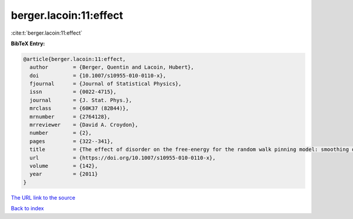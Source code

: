 berger.lacoin:11:effect
=======================

:cite:t:`berger.lacoin:11:effect`

**BibTeX Entry:**

.. code-block:: bibtex

   @article{berger.lacoin:11:effect,
     author        = {Berger, Quentin and Lacoin, Hubert},
     doi           = {10.1007/s10955-010-0110-x},
     fjournal      = {Journal of Statistical Physics},
     issn          = {0022-4715},
     journal       = {J. Stat. Phys.},
     mrclass       = {60K37 (82B44)},
     mrnumber      = {2764128},
     mrreviewer    = {David A. Croydon},
     number        = {2},
     pages         = {322--341},
     title         = {The effect of disorder on the free-energy for the random walk pinning model: smoothing of the phase transition and low temperature asymptotics},
     url           = {https://doi.org/10.1007/s10955-010-0110-x},
     volume        = {142},
     year          = {2011}
   }
`The URL link to the source <https://doi.org/10.1007/s10955-010-0110-x>`_


`Back to index <../By-Cite-Keys.html>`_
